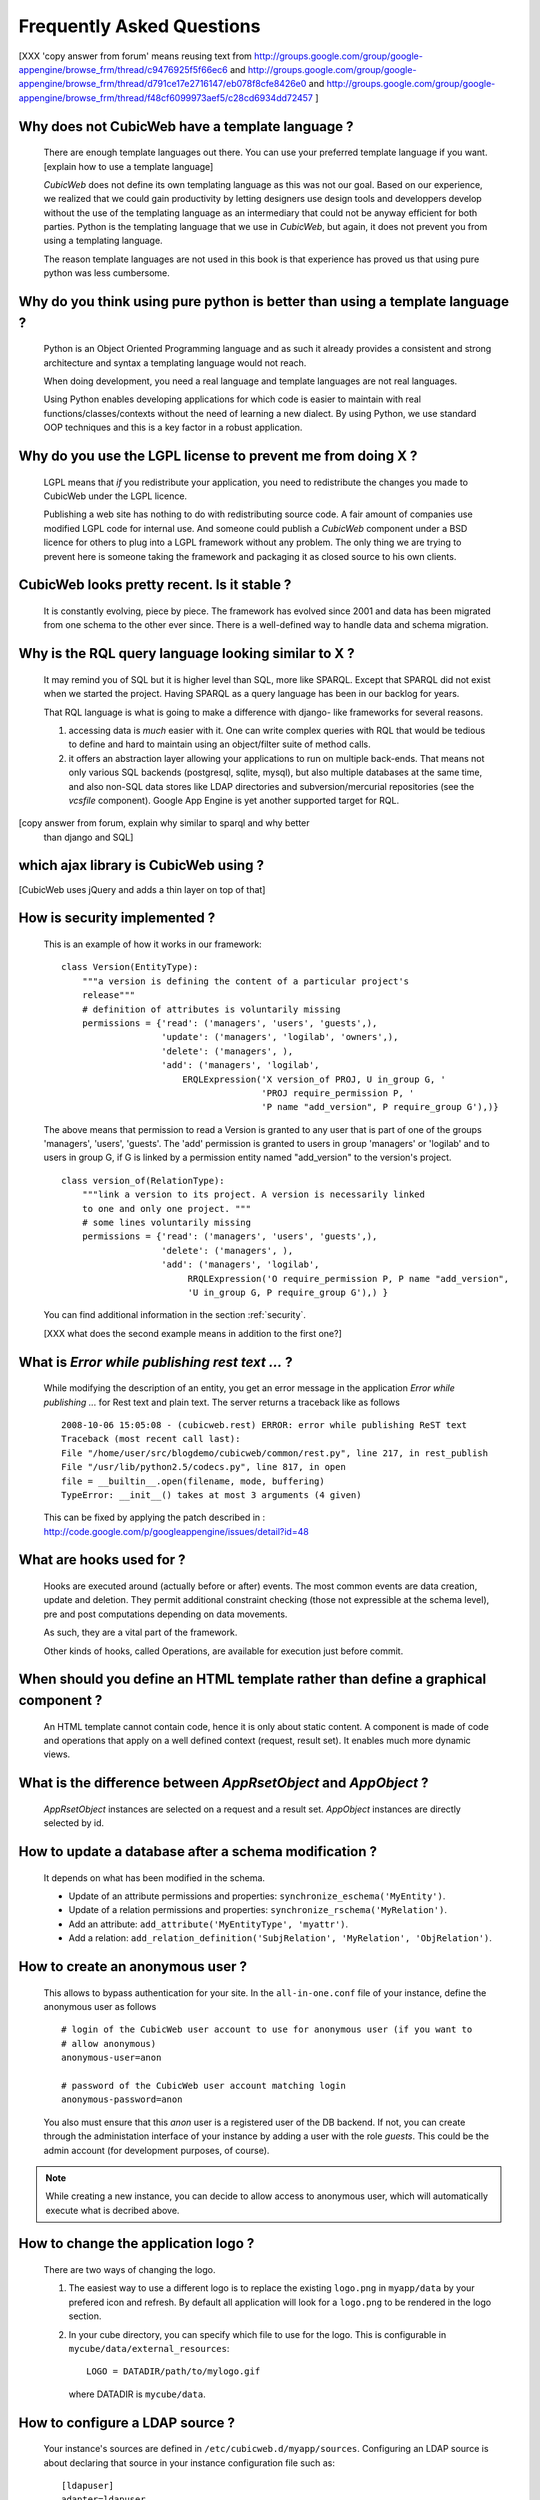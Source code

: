 .. -*- coding: utf-8 -*-

Frequently Asked Questions
==========================

[XXX 'copy answer from forum' means reusing text from
http://groups.google.com/group/google-appengine/browse_frm/thread/c9476925f5f66ec6
and
http://groups.google.com/group/google-appengine/browse_frm/thread/d791ce17e2716147/eb078f8cfe8426e0
and
http://groups.google.com/group/google-appengine/browse_frm/thread/f48cf6099973aef5/c28cd6934dd72457
]

Why does not CubicWeb have a template language ?
------------------------------------------------

  There are enough template languages out there. You can use your
  preferred template language if you want. [explain how to use a
  template language]

  *CubicWeb* does not define its own templating language as this was
  not our goal. Based on our experience, we realized that
  we could gain productivity by letting designers use design tools
  and developpers develop without the use of the templating language
  as an intermediary that could not be anyway efficient for both parties.
  Python is the templating language that we use in *CubicWeb*, but again,
  it does not prevent you from using a templating language.

  The reason template languages are not used in this book is that
  experience has proved us that using pure python was less cumbersome.

Why do you think using pure python is better than using a template language ?
-----------------------------------------------------------------------------

  Python is an Object Oriented Programming language and as such it
  already provides a consistent and strong architecture and syntax
  a templating language would not reach.

  When doing development, you need a real language and template
  languages are not real languages.

  Using Python enables developing applications for which code is
  easier to maintain with real functions/classes/contexts
  without the need of learning a new dialect. By using Python,
  we use standard OOP techniques and this is a key factor in a
  robust application.

Why do you use the LGPL license to prevent me from doing X ?
------------------------------------------------------------

  LGPL means that *if* you redistribute your application, you need to
  redistribute the changes you made to CubicWeb under the LGPL licence.

  Publishing a web site has nothing to do with redistributing
  source code. A fair amount of companies use modified LGPL code
  for internal use. And someone could publish a *CubicWeb* component
  under a BSD licence for others to plug into a LGPL framework without
  any problem. The only thing we are trying to prevent here is someone
  taking the framework and packaging it as closed source to his own
  clients.


CubicWeb looks pretty recent. Is it stable ?
--------------------------------------------

  It is constantly evolving, piece by piece.  The framework has evolved since
  2001 and data has been migrated from one schema to the other ever since. There
  is a well-defined way to handle data and schema migration.

Why is the RQL query language looking similar to X ?
-----------------------------------------------------

  It may remind you of SQL but it is higher level than SQL, more like
  SPARQL. Except that SPARQL did not exist when we started the project.
  Having SPARQL as a query language has been in our backlog for years.

  That RQL language is what is going to make a difference with django-
  like frameworks for several reasons.

  1. accessing data is *much* easier with it. One can write complex
     queries with RQL that would be tedious to define and hard to maintain
     using an object/filter suite of method calls.

  2. it offers an abstraction layer allowing your applications to run
     on multiple back-ends. That means not only various SQL backends
     (postgresql, sqlite, mysql), but also multiple databases at the
     same time, and also non-SQL data stores like LDAP directories and
     subversion/mercurial repositories (see the `vcsfile`
     component). Google App Engine is yet another supported target for
     RQL.

[copy answer from forum, explain why similar to sparql and why better
  than django and SQL]

which ajax library is CubicWeb using ?
--------------------------------------

[CubicWeb uses jQuery and adds a thin layer on top of that]


How is security implemented ?
------------------------------

  This is an example of how it works in our framework::

    class Version(EntityType):
        """a version is defining the content of a particular project's
        release"""
        # definition of attributes is voluntarily missing
        permissions = {'read': ('managers', 'users', 'guests',),
                       'update': ('managers', 'logilab', 'owners',),
                       'delete': ('managers', ),
                       'add': ('managers', 'logilab',
                           ERQLExpression('X version_of PROJ, U in_group G, '
                                          'PROJ require_permission P, '
                                          'P name "add_version", P require_group G'),)}

  The above means that permission to read a Version is granted to any
  user that is part of one of the groups 'managers', 'users', 'guests'.
  The 'add' permission is granted to users in group 'managers' or
  'logilab' and to users in group G, if G is linked by a permission
  entity named "add_version" to the version's project.
  ::

    class version_of(RelationType):
        """link a version to its project. A version is necessarily linked
        to one and only one project. """
        # some lines voluntarily missing
        permissions = {'read': ('managers', 'users', 'guests',),
                       'delete': ('managers', ),
                       'add': ('managers', 'logilab',
                            RRQLExpression('O require_permission P, P name "add_version",
                            'U in_group G, P require_group G'),) }

  You can find additional information in the section :ref:`security`.

  [XXX what does the second example means in addition to the first one?]


What is `Error while publishing rest text ...` ?
------------------------------------------------

  While modifying the description of an entity, you get an error message in
  the application `Error while publishing ...` for Rest text and plain text.
  The server returns a traceback like as follows ::

      2008-10-06 15:05:08 - (cubicweb.rest) ERROR: error while publishing ReST text
      Traceback (most recent call last):
      File "/home/user/src/blogdemo/cubicweb/common/rest.py", line 217, in rest_publish
      File "/usr/lib/python2.5/codecs.py", line 817, in open
      file = __builtin__.open(filename, mode, buffering)
      TypeError: __init__() takes at most 3 arguments (4 given)


  This can be fixed by applying the patch described in :
  http://code.google.com/p/googleappengine/issues/detail?id=48

What are hooks used for ?
-------------------------

  Hooks are executed around (actually before or after) events.  The
  most common events are data creation, update and deletion.  They
  permit additional constraint checking (those not expressible at the
  schema level), pre and post computations depending on data
  movements.

  As such, they are a vital part of the framework.

  Other kinds of hooks, called Operations, are available
  for execution just before commit.

When should you define an HTML template rather than define a graphical component ?
----------------------------------------------------------------------------------

  An HTML template cannot contain code, hence it is only about static
  content.  A component is made of code and operations that apply on a
  well defined context (request, result set). It enables much more
  dynamic views.

What is the difference between `AppRsetObject` and `AppObject` ?
----------------------------------------------------------------

  `AppRsetObject` instances are selected on a request and a result
  set. `AppObject` instances are directly selected by id.

How to update a database after a schema modification ?
------------------------------------------------------

  It depends on what has been modified in the schema.

  * Update of an attribute permissions and properties:
    ``synchronize_eschema('MyEntity')``.

  * Update of a relation permissions and properties:
    ``synchronize_rschema('MyRelation')``.

  * Add an attribute: ``add_attribute('MyEntityType', 'myattr')``.

  * Add a relation: ``add_relation_definition('SubjRelation', 'MyRelation', 'ObjRelation')``.


How to create an anonymous user ?
---------------------------------

  This allows to bypass authentication for your site. In the
  ``all-in-one.conf`` file of your instance, define the anonymous user
  as follows ::

    # login of the CubicWeb user account to use for anonymous user (if you want to
    # allow anonymous)
    anonymous-user=anon

    # password of the CubicWeb user account matching login
    anonymous-password=anon

  You also must ensure that this `anon` user is a registered user of
  the DB backend. If not, you can create through the administation
  interface of your instance by adding a user with the role `guests`.
  This could be the admin account (for development
  purposes, of course).

.. note::
    While creating a new instance, you can decide to allow access
    to anonymous user, which will automatically execute what is
    decribed above.


How to change the application logo ?
------------------------------------

  There are two ways of changing the logo.

  1. The easiest way to use a different logo is to replace the existing
     ``logo.png`` in ``myapp/data`` by your prefered icon and refresh.
     By default all application will look for a ``logo.png`` to be
     rendered in the logo section.

     .. image:: ../images/lax-book.06-main-template-logo.en.png

  2. In your cube directory, you can specify which file to use for the logo.
     This is configurable in ``mycube/data/external_resources``: ::

       LOGO = DATADIR/path/to/mylogo.gif

     where DATADIR is ``mycube/data``.


How to configure a LDAP source ?
--------------------------------

  Your instance's sources are defined in ``/etc/cubicweb.d/myapp/sources``.
  Configuring an LDAP source is about declaring that source in your
  instance configuration file such as: ::

    [ldapuser]
    adapter=ldapuser
    # ldap host
    host=myhost
    # base DN to lookup for usres
    user-base-dn=ou=People,dc=mydomain,dc=fr
    # user search scope
    user-scope=ONELEVEL
    # classes of user
    user-classes=top,posixAccount
    # attribute used as login on authentication
    user-login-attr=uid
    # name of a group in which ldap users will be by default
    user-default-group=users
    # map from ldap user attributes to cubicweb attributes
    user-attrs-map=gecos:email,uid:login

  Any change applied to configuration file requires to restart your
  application.

I get NoSelectableObject exceptions, how do I debug selectors ?
---------------------------------------------------------------

  You just need to put the appropriate context manager around view/component
  selection (one standard place in in vreg.py) : ::

    def possible_objects(self, registry, *args, **kwargs):
        """return an iterator on possible objects in a registry for this result set

        actions returned are classes, not instances
        """
        from cubicweb.selectors import traced_selection
        with traced_selection():
            for vobjects in self.registry(registry).values():
                try:
                    yield self.select(vobjects, *args, **kwargs)
                except NoSelectableObject:
                    continue

  Don't forget the 'from __future__ improt with_statement' at the
  module top-level.

  This will yield additional WARNINGs, like this:
  ::

    2009-01-09 16:43:52 - (cubicweb.selectors) WARNING: selector one_line_rset returned 0 for <class 'cubicweb.web.views.basecomponents.WFHistoryVComponent'>

How to format an entity date attribute ?
----------------------------------------

  If your schema has an attribute of type Date or Datetime, you might
  want to format it. First, you should define your preferred format using
  the site configuration panel ``http://appurl/view?vid=systempropertiesform``
  and then set ``ui.date`` and/or ``ui.datetime``.
  Then in the view code, use::

    self.format_date(entity.date_attribute)

Can PostgreSQL and CubicWeb authentication work with kerberos ?
----------------------------------------------------------------

  If you have PostgreSQL set up to accept kerberos authentication, you can set
  the db-host, db-name and db-user parameters in the `sources` configuration
  file while leaving the password blank. It should be enough for your
  application to connect to postgresql with a kerberos ticket.


How to load data from a script ?
--------------------------------

  The following script aims at loading data within a script assuming pyro-nsd is
  running and your application is configured with ``pyro-server=yes``, otherwise
  you would not be able to use dbapi. ::

    from cubicweb import dbapi

    cnx = dbapi.connection(database='instance-id', user='admin', password='admin')
    cur = cnx.cursor()
    for name in ('Personal', 'Professional', 'Computers'):
        cur.execute('INSERT Blog B: B name %s', name)
    cnx.commit()

What is the CubicWeb datatype corresponding to GAE datastore's UserProperty ?
-----------------------------------------------------------------------------

  If you take a look at your application schema and
  click on "display detailed view of metadata" you will see that there
  is a Euser entity in there. That's the one that is modeling users. The
  thing that corresponds to a UserProperty is a relationship between
  your entity and the Euser entity. As in ::

    class TodoItem(EntityType):
       text = String()
       todo_by = SubjectRelation('Euser')

  [XXX check that cw handle users better by
  mapping Google Accounts to local Euser entities automatically]


How to reset the password for user joe ?
----------------------------------------

  You need to generate a new encrypted password::

    $ python
    >>> from cubicweb.server.utils import crypt_password
    >>> crypt_password('joepass')
    'qHO8282QN5Utg'
    >>>

  and paste it in the database::

    $ psql mydb
    mydb=> update cw_cwuser set cw_upassword='qHO8282QN5Utg' where cw_login='joe';
    UPDATE 1

I've just created a user in a group and it doesn't work !
---------------------------------------------------------

You are probably getting errors such as ::

  remove {'PR': 'Project', 'C': 'CWUser'} from solutions since your_user has no read access to cost  

This is because you have to put your user in the "user" group. The user has to be in both groups.  
